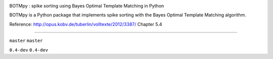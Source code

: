 .. image:: https://badge.waffle.io/pmeier82/BOTMpy.png?label=ready&title=Ready 
 :target: https://waffle.io/pmeier82/BOTMpy
 :alt: 'Stories in Ready'
BOTMpy : spike sorting using Bayes Optimal Template Matching in Python

BOTMpy is a Python package that implements spike sorting with the Bayes Optimal
Template Matching algorithm.

Reference: http://opus.kobv.de/tuberlin/volltexte/2012/3387/ Chapter 5.4

----

|travis-master| ``master``
|coveralls-master| ``master``

|travis-0.4-dev| ``0.4-dev``
|coveralls-0.4-dev| ``0.4-dev``

.. |travis-master| image:: https://travis-ci.org/pmeier82/BOTMpy.png?branch=master
    :target: https://travis-ci.org/pmeier82/BOTMpy
.. |coveralls-master| image:: https://coveralls.io/repos/pmeier82/BOTMpy/badge.png
  :target: https://coveralls.io/r/pmeier82/BOTMpy

.. |travis-0.4-dev| image:: https://travis-ci.org/pmeier82/BOTMpy.png?branch=0.4-dev
    :target: https://travis-ci.org/pmeier82/BOTMpy
.. |coveralls-0.4-dev| image:: https://coveralls.io/repos/pmeier82/BOTMpy/badge.png
  :target: https://coveralls.io/r/pmeier82/BOTMpy
